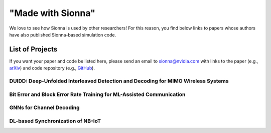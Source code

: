==================
"Made with Sionna"
==================

We love to see how Sionna is used by other researchers! For this reason, you find below links to papers whose authors have also published Sionna-based simulation code.

List of Projects
----------------

If you want your paper and code be listed here, please send an email to `sionna@nvidia.com <mailto:sionna@nvidia.com>`_ with links to the paper (e.g., `arXiv <https://arxiv.org>`_) and code repository (e.g., `GitHub <https://github.com>`_).

DUIDD: Deep-Unfolded Interleaved Detection and Decoding for MIMO Wireless Systems
*********************************************************************************
.. made-with-sionna::
    :title: Bit Error and Block Error Rate Training for ML-Assisted Communication
    :authors: Reinhard Wiesmayr, Chris Dick, Jakob Hoydis, Christoph Studer
    :year: 2022
    :version: 0.11
    :link_arxiv: https://arxiv.org/abs/2212.07816
    :link_github: https://github.com/IIP-Group/DUIDD
    :abstract: Iterative detection and decoding (IDD) is known to achieve near-capacity performance in multi-antenna wireless systems. We propose deep-unfolded interleaved detection and decoding (DUIDD), a new paradigm that reduces the complexity of IDD while achieving even lower error rates. DUIDD interleaves the inner stages of the data detector and channel decoder, which expedites convergence and reduces complexity. Furthermore, DUIDD applies deep unfolding to automatically optimize algorithmic hyperparameters, soft-information exchange, message damping, and state forwarding. We demonstrate the efficacy of DUIDD using NVIDIA's Sionna link-level simulator in a 5G-near multi-user MIMO-OFDM wireless system with a novel low-complexity soft-input soft-output data detector, an optimized low-density parity-check decoder, and channel vectors from a commercial ray-tracer. Our results show that DUIDD outperforms classical IDD both in terms of block error rate and computational complexity.

Bit Error and Block Error Rate Training for ML-Assisted Communication
*********************************************************************
.. made-with-sionna::
    :title: Bit Error and Block Error Rate Training for ML-Assisted Communication
    :authors: Reinhard Wiesmayr, Gian Marti, Chris Dick, Haochuan Song, Christoph Studer
    :year: 2022
    :version: 0.11
    :link_arxiv: https://arxiv.org/pdf/2210.14103.pdf
    :link_github: https://github.com/IIP-Group/BLER_Training
    :abstract: Even though machine learning (ML) techniques are being
               widely used in communications, the question of how to train
               communication systems has received surprisingly little
               attention. In this paper, we show that the commonly used binary
               cross-entropy (BCE) loss is a sensible choice in uncoded
               systems, e.g., for training ML-assisted data detectors, but may
               not be optimal in coded systems. We propose new loss functions
               targeted at minimizing the block error rate and SNR deweighting,
               a novel method that trains communication systems for optimal
               performance over a range of signal-to-noise ratios. The utility
               of the proposed loss functions as well as of SNR deweighting is
               shown through simulations in NVIDIA Sionna.

GNNs for Channel Decoding
*************************
.. made-with-sionna::
    :title: Graph Neural Networks for Channel Decoding
    :authors: Sebastian Cammerer, Jakob Hoydis, Fayçal Aït Aoudia, Alexander Keller
    :year: 2022
    :version: 0.11
    :link_arxiv: https://arxiv.org/pdf/2207.14742.pdf
    :link_github: https://github.com/NVlabs/gnn-decoder
    :link_colab: https://colab.research.google.com/github/NVlabs/gnn-decoder/blob/master/GNN_decoder_standalone.ipynb
    :abstract: We propose a fully differentiable graph neural network (GNN)-based architecture for channel decoding and showcase competitive decoding performance for various coding schemes, such as low-density parity-check (LDPC) and BCH codes. The idea is to let a neural network (NN) learn a generalized message passing algorithm over a given graph that represents the forward error correction code structure by replacing node and edge message updates with trainable functions.

DL-based Synchronization of NB-IoT
**********************************
.. made-with-sionna::
    :title: Deep Learning-Based Synchronization for Uplink NB-IoT
    :authors: Fayçal Aït Aoudia, Jakob Hoydis, Sebastian Cammerer, Matthijs Van Keirsbilck, Alexander Keller
    :year: 2022
    :version: 0.11
    :link_arxiv: https://arxiv.org/pdf/2205.10805.pdf
    :link_github: https://github.com/NVlabs/nprach_synch
    :abstract: We propose a neural network (NN)-based algorithm for device detection and time of arrival (ToA) and carrier frequency offset (CFO) estimation for the narrowband physical random-access channel (NPRACH) of narrowband internet of things (NB-IoT). The introduced NN architecture leverages residual convolutional networks as well as knowledge of the preamble structure of the 5G New Radio (5G NR) specifications.


